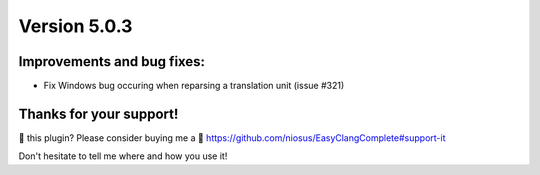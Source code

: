 Version 5.0.3
=============

Improvements and bug fixes:
---------------------------
- Fix Windows bug occuring when reparsing a translation unit (issue #321)

Thanks for your support!
------------------------
💜 this plugin? Please consider buying me a 🍵
https://github.com/niosus/EasyClangComplete#support-it

Don't hesitate to tell me where and how you use it!

